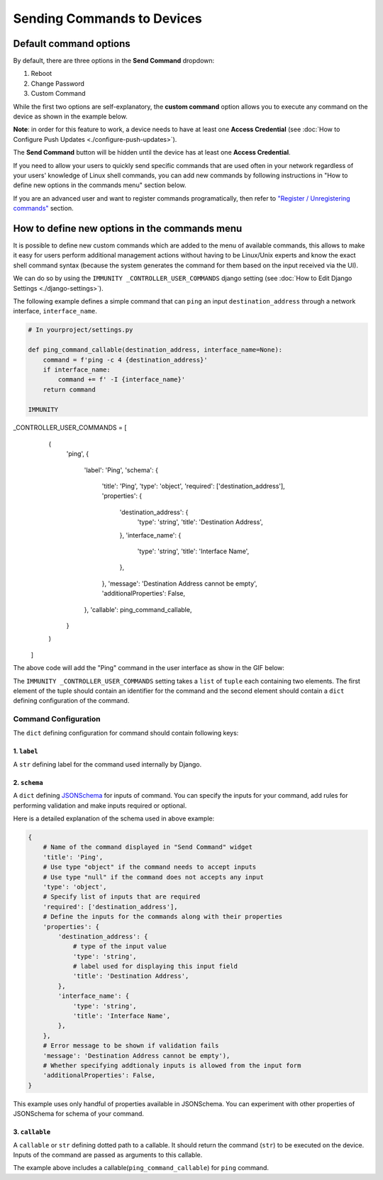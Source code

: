 Sending Commands to Devices
~~~~~~~~~~~~~~~~~~~~~~~~~~~

Default command options
#######################

By default, there are three options in the **Send Command** dropdown:

1. Reboot
2. Change Password
3. Custom Command

While the first two options are self-explanatory, the
**custom command** option
allows you to execute any command on the device as shown
in the example below.

.. image:: https://raw.githubusercontent.com/immunity/immunity-controller/docs/docs/commands_demo.gif
   :target: https://github.com/edge-servers/immunity-controller/tree/docs/docs/commands_demo.gif
   :alt: Executing commands on device example

**Note**: in order for this feature to work, a device needs to have
at least one **Access Credential**
(see :doc:`How to Configure Push Updates <./configure-push-updates>`).

The **Send Command** button will be hidden until the device
has at least one **Access Credential**.

If you need to allow your users to quickly send specific commands
that are used often in your network regardless of your users'
knowledge of Linux shell commands, you can add new commands
by following instructions in "How to define new options in the
commands menu" section below.

If you are an advanced user and want to register commands
programatically, then refer to
`"Register / Unregistering commands"
<https://github.com/edge-servers/immunity-controller/tree/1.0#registering--unregistering-commands>`_
section.

How to define new options in the commands menu
##############################################

It is possible to define new custom commands
which are added to the menu of available commands,
this allows to make it easy for users perform
additional management actions without having to
be Linux/Unix experts and know the exact shell
command syntax (because the system generates the
command for them based on the input received via the UI).

We can do so by using the ``IMMUNITY
_CONTROLLER_USER_COMMANDS``
django setting (see
:doc:`How to Edit Django Settings <./django-settings>`).

The following example defines a simple command that can ``ping`` an input
``destination_address`` through a network interface, ``interface_name``.

.. code-block:: python

    # In yourproject/settings.py

    def ping_command_callable(destination_address, interface_name=None):
        command = f'ping -c 4 {destination_address}'
        if interface_name:
            command += f' -I {interface_name}'
        return command

    IMMUNITY
_CONTROLLER_USER_COMMANDS = [
        (
            'ping',
            {
                'label': 'Ping',
                'schema': {
                    'title': 'Ping',
                    'type': 'object',
                    'required': ['destination_address'],
                    'properties': {
                        'destination_address': {
                            'type': 'string',
                            'title': 'Destination Address',
                        },
                        'interface_name': {
                            'type': 'string',
                            'title': 'Interface Name',
                        },
                    },
                    'message': 'Destination Address cannot be empty',
                    'additionalProperties': False,
                },
                'callable': ping_command_callable,
            }
        )
    ]

The above code will add the "Ping" command in the user interface as show
in the GIF below:

.. image:: https://raw.githubusercontent.com/immunity/immunity-controller/docs/docs/ping_command_example.gif
   :target: https://github.com/edge-servers/immunity-controller/tree/docs/docs/ping_command_example.gif
   :alt: Adding a "ping" command

The ``IMMUNITY
_CONTROLLER_USER_COMMANDS`` setting takes a
``list`` of ``tuple`` each containing two elements.
The first element of the tuple should contain an identifier
for the command and the second element should contain a ``dict``
defining configuration of the command.

Command Configuration
^^^^^^^^^^^^^^^^^^^^^

The ``dict`` defining configuration for command should
contain following keys:

1. ``label``
""""""""""""

A ``str`` defining label for the command used internally by Django.

2. ``schema``
"""""""""""""

A ``dict`` defining `JSONSchema <https://json-schema.org/>`_
for inputs of command.
You can specify the inputs for your command, add rules for
performing validation
and make inputs required or optional.

Here is a detailed explanation of the schema used in above example:

.. code-block:: python

    {
        # Name of the command displayed in "Send Command" widget
        'title': 'Ping',
        # Use type "object" if the command needs to accept inputs
        # Use type "null" if the command does not accepts any input
        'type': 'object',
        # Specify list of inputs that are required
        'required': ['destination_address'],
        # Define the inputs for the commands along with their properties
        'properties': {
            'destination_address': {
                # type of the input value
                'type': 'string',
                # label used for displaying this input field
                'title': 'Destination Address',
            },
            'interface_name': {
                'type': 'string',
                'title': 'Interface Name',
            },
        },
        # Error message to be shown if validation fails
        'message': 'Destination Address cannot be empty'),
        # Whether specifying addtionaly inputs is allowed from the input form
        'additionalProperties': False,
    }

This example uses only handful of properties available in JSONSchema.
You can experiment with other properties of JSONSchema
for schema of your command.

3. ``callable``
"""""""""""""""

A ``callable`` or ``str`` defining dotted path to a callable.
It should return the command (``str``) to be executed on the device.
Inputs of the command are passed as arguments to this callable.

The example above includes a callable(``ping_command_callable``) for
``ping`` command.
